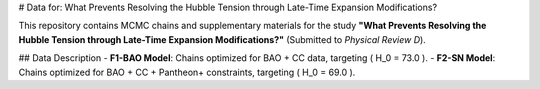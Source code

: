 # Data for: What Prevents Resolving the Hubble Tension through Late-Time Expansion Modifications?

This repository contains MCMC chains and supplementary materials for the study **"What Prevents Resolving the Hubble Tension through Late-Time Expansion Modifications?"** (Submitted to *Physical Review D*).  

## Data Description
- **F1-BAO Model**: Chains optimized for BAO + CC data, targeting \( H_0 = 73.0 \).  
- **F2-SN Model**: Chains optimized for BAO + CC + Pantheon+ constraints, targeting \( H_0 = 69.0 \).  


